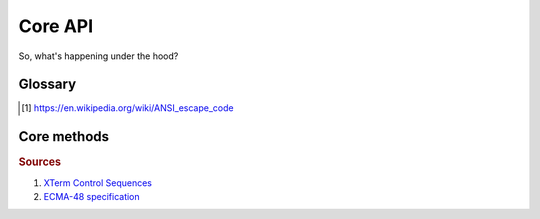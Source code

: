 ##########################
Core API
##########################


So, what's happening under the hood?

================
Glossary
================

.. glossary::

   ANSI escape sequence
      is a standard for in-band signaling to control cursor location, color,
      font styling, and other options on video text terminals and terminal
      emulators. Certain sequences of bytes, most starting with an ASCII escape
      character and a bracket character, are embedded into text. The terminal
      interprets these sequences as commands, rather than text to display
      verbatim. [#]_

   SGR
      :term:`ANSI escape sequence` with varying amount of parameters. SGR sequences
      allow to change the color of text or/and terminal background (in 3 different
      color spaces) as well as decorate text with italic style, underlining,
      overlining, cross-lining, making it bold or blinking etc. Represented by
      `SequenceSGR` class.


.. [#] https://en.wikipedia.org/wiki/ANSI_escape_code


================
Core methods
================

.. autosummary::

   ansi.SequenceSGR
   term.make_color_256
   term.make_color_rgb
   color.Color256.to_sgr



.. rubric:: Sources

1. `XTerm Control Sequences <https://invisible-island.net/xterm/ctlseqs/ctlseqs.html>`_
2. `ECMA-48 specification <https://www.ecma-international.org/publications-and-standards/standards/ecma-48/>`_
